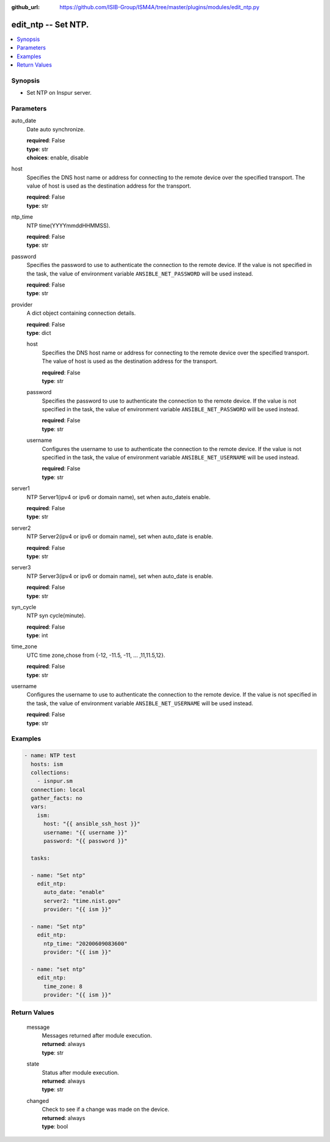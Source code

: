 
:github_url: https://github.com/ISIB-Group/ISM4A/tree/master/plugins/modules/edit_ntp.py

.. _edit_ntp_module:


edit_ntp -- Set NTP.
====================



.. contents::
   :local:
   :depth: 1


Synopsis
--------
- Set NTP on Inspur server.





Parameters
----------


     
auto_date
  Date auto synchronize.


  | **required**: False
  | **type**: str
  | **choices**: enable, disable


     
host
  Specifies the DNS host name or address for connecting to the remote device over the specified transport.  The value of host is used as the destination address for the transport.


  | **required**: False
  | **type**: str


     
ntp_time
  NTP time(YYYYmmddHHMMSS).


  | **required**: False
  | **type**: str


     
password
  Specifies the password to use to authenticate the connection to the remote device. If the value is not specified in the task, the value of environment variable ``ANSIBLE_NET_PASSWORD`` will be used instead.


  | **required**: False
  | **type**: str


     
provider
  A dict object containing connection details.


  | **required**: False
  | **type**: dict


     
  host
    Specifies the DNS host name or address for connecting to the remote device over the specified transport.  The value of host is used as the destination address for the transport.


    | **required**: False
    | **type**: str


     
  password
    Specifies the password to use to authenticate the connection to the remote device. If the value is not specified in the task, the value of environment variable ``ANSIBLE_NET_PASSWORD`` will be used instead.


    | **required**: False
    | **type**: str


     
  username
    Configures the username to use to authenticate the connection to the remote device. If the value is not specified in the task, the value of environment variable ``ANSIBLE_NET_USERNAME`` will be used instead.


    | **required**: False
    | **type**: str



     
server1
  NTP Server1(ipv4 or ipv6 or domain name), set when auto_dateis enable.


  | **required**: False
  | **type**: str


     
server2
  NTP Server2(ipv4 or ipv6 or domain name), set when auto_date is enable.


  | **required**: False
  | **type**: str


     
server3
  NTP Server3(ipv4 or ipv6 or domain name), set when auto_date is enable.


  | **required**: False
  | **type**: str


     
syn_cycle
  NTP syn cycle(minute).


  | **required**: False
  | **type**: int


     
time_zone
  UTC time zone,chose from {-12, -11.5, -11, ... ,11,11.5,12}.


  | **required**: False
  | **type**: str


     
username
  Configures the username to use to authenticate the connection to the remote device. If the value is not specified in the task, the value of environment variable ``ANSIBLE_NET_USERNAME`` will be used instead.


  | **required**: False
  | **type**: str




Examples
--------

.. code-block:: yaml+jinja

   
   - name: NTP test
     hosts: ism
     collections:
       - isnpur.sm
     connection: local
     gather_facts: no
     vars:
       ism:
         host: "{{ ansible_ssh_host }}"
         username: "{{ username }}"
         password: "{{ password }}"

     tasks:

     - name: "Set ntp"
       edit_ntp:
         auto_date: "enable"
         server2: "time.nist.gov"
         provider: "{{ ism }}"

     - name: "Set ntp"
       edit_ntp:
         ntp_time: "20200609083600"
         provider: "{{ ism }}"

     - name: "set ntp"
       edit_ntp:
         time_zone: 8
         provider: "{{ ism }}"









Return Values
-------------


   
                              
       message
        | Messages returned after module execution.
      
        | **returned**: always
        | **type**: str
      
      
                              
       state
        | Status after module execution.
      
        | **returned**: always
        | **type**: str
      
      
                              
       changed
        | Check to see if a change was made on the device.
      
        | **returned**: always
        | **type**: bool
      
        

